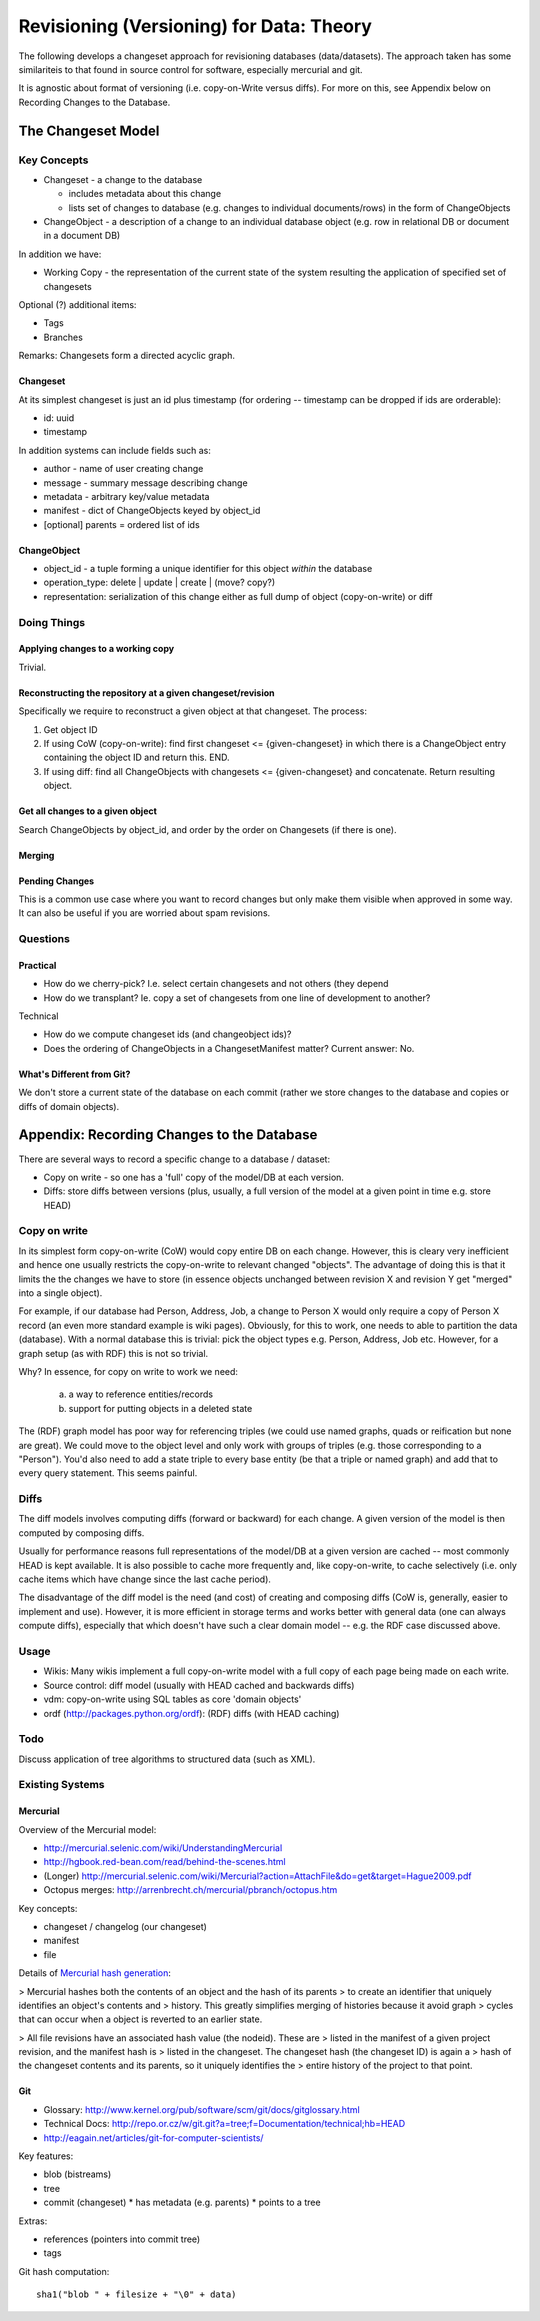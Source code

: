 =========================================
Revisioning (Versioning) for Data: Theory
=========================================

.. sectionauthor: Rufus Pollock (Open Knowledge Foundation)

The following develops a changeset approach for revisioning databases
(data/datasets). The approach taken has some similariteis to that found in
source control for software, especially mercurial and git.

It is agnostic about format of versioning (i.e. copy-on-Write versus diffs).
For more on this, see Appendix below on Recording Changes to the Database.

The Changeset Model
###################

Key Concepts
============

* Changeset - a change to the database

  * includes metadata about this change
  * lists set of changes to database (e.g. changes to individual
    documents/rows) in the form of ChangeObjects

* ChangeObject - a description of a change to an individual database object
  (e.g. row in relational DB or document in a document DB)

In addition we have:

* Working Copy - the representation of the current state of the system
  resulting the application of specified set of changesets

Optional (?) additional items:

* Tags
* Branches

Remarks: Changesets form a directed acyclic graph.

Changeset
---------

At its simplest changeset is just an id plus timestamp (for ordering --
timestamp can be dropped if ids are orderable):

* id: uuid
* timestamp

In addition systems can include fields such as:

* author - name of user creating change
* message - summary message describing change
* metadata - arbitrary key/value metadata
* manifest - dict of ChangeObjects keyed by object_id
* [optional] parents = ordered list of ids

ChangeObject
------------

* object_id - a tuple forming a unique identifier for this object *within* the
  database
* operation_type: delete | update | create | (move? copy?)
* representation: serialization of this change either as full dump of object
  (copy-on-write) or diff

Doing Things
============

Applying changes to a working copy
----------------------------------

Trivial.

Reconstructing the repository at a given changeset/revision
-----------------------------------------------------------

Specifically we require to reconstruct a given object at that changeset. The
process:

1. Get object ID
2. If using CoW (copy-on-write): find first changeset <= {given-changeset} in
   which there is a ChangeObject entry containing the object ID and return
   this. END.
3. If using diff: find all ChangeObjects with changesets <= {given-changeset}
   and concatenate. Return resulting object.

Get all changes to a given object
---------------------------------

Search ChangeObjects by object_id, and order by the order on Changesets (if
there is one).

Merging
-------


Pending Changes
---------------

This is a common use case where you want to record changes but only make them visible when approved in some way. It can also be useful if you are worried about spam revisions.


Questions
=========

Practical
---------

* How do we cherry-pick? I.e. select certain changesets and not others (they
  depend 
* How do we transplant? Ie. copy a set of changesets from one line of
  development to another?

Technical

* How do we compute changeset ids (and changeobject ids)?
* Does the ordering of ChangeObjects in a ChangesetManifest matter? Current
  answer: No.


What's Different from Git?
--------------------------

We don't store a current state of the database on each commit (rather we
store changes to the database and copies or diffs of domain objects).



Appendix: Recording Changes to the Database
###########################################

There are several ways to record a specific change to a database / dataset:

* Copy on write - so one has a 'full' copy of the model/DB at each version.
* Diffs: store diffs between versions (plus, usually, a full version of the model at a given point in time e.g. store HEAD)


Copy on write
=============

In its simplest form copy-on-write (CoW) would copy entire DB on each change.
However, this is cleary very inefficient and hence one usually restricts the
copy-on-write to relevant changed "objects". The advantage of doing this is
that it limits the the changes we have to store (in essence objects unchanged
between revision X and revision Y get "merged" into a single object).

For example, if our database had Person, Address, Job, a change to Person X
would only require a copy of Person X record (an even more standard example is
wiki pages). Obviously, for this to work, one needs to able to partition the
data (database). With a normal database this is trivial: pick the object
types e.g. Person, Address, Job etc. However, for a graph setup (as with RDF)
this is not so trivial. 

Why? In essence, for copy on write to work we need:

  a) a way to reference entities/records
  b) support for putting objects in a deleted state

The (RDF) graph model has poor way for referencing triples (we could use named
graphs, quads or reification but none are great). We could move to the object
level and only work with groups of triples (e.g. those corresponding to a
"Person"). You'd also need to add a state triple to every base entity (be that
a triple or named graph) and add that to every query statement. This seems
painful.

Diffs
=====

The diff models involves computing diffs (forward or backward) for each change.
A given version of the model is then computed by composing diffs.

Usually for performance reasons full representations of the model/DB at a given
version are cached -- most commonly HEAD is kept available. It is also possible
to cache more frequently and, like copy-on-write, to cache selectively (i.e.
only cache items which have change since the last cache period).

The disadvantage of the diff model is the need (and cost) of creating and
composing diffs (CoW is, generally, easier to implement and use). However, it
is more efficient in storage terms and works better with general data (one can
always compute diffs), especially that which doesn't have such a clear domain
model -- e.g. the RDF case discussed above.

Usage
=====

* Wikis: Many wikis implement a full copy-on-write model with a full copy of
  each page being made on each write.
* Source control: diff model (usually with HEAD cached and backwards diffs)
* vdm: copy-on-write using SQL tables as core 'domain objects'
* ordf (http://packages.python.org/ordf): (RDF) diffs (with HEAD caching)

Todo
====

Discuss application of tree algorithms to structured data (such as XML).


Existing Systems
================

Mercurial
---------

Overview of the Mercurial model:

* http://mercurial.selenic.com/wiki/UnderstandingMercurial
* http://hgbook.red-bean.com/read/behind-the-scenes.html
* (Longer) http://mercurial.selenic.com/wiki/Mercurial?action=AttachFile&do=get&target=Hague2009.pdf
* Octopus merges: http://arrenbrecht.ch/mercurial/pbranch/octopus.htm

Key concepts:

* changeset / changelog (our changeset)
* manifest
* file

Details of `Mercurial hash generation`_:

> Mercurial hashes both the contents of an object and the hash of its parents
> to create an identifier that uniquely identifies an object's contents and
> history.  This greatly simplifies merging of histories because it avoid graph
> cycles that can occur when a object is reverted to an earlier state.

> All file revisions have an associated hash value (the nodeid). These are
> listed in the manifest of a given project revision, and the manifest hash is
> listed in the changeset. The changeset hash (the changeset ID) is again a
> hash of the changeset contents and its parents, so it uniquely identifies the
> entire history of the project to that point.

.. _Mercurial hash generation: http://mercurial.selenic.com/wiki/FAQ#FAQ.2BAC8-TechnicalDetails.How_do_Mercurial_hashes_get_calculated.3F

Git
---

* Glossary: http://www.kernel.org/pub/software/scm/git/docs/gitglossary.html
* Technical Docs: http://repo.or.cz/w/git.git?a=tree;f=Documentation/technical;hb=HEAD
* http://eagain.net/articles/git-for-computer-scientists/

Key features:

* blob (bistreams)
* tree
* commit (changeset)
  * has metadata (e.g. parents)
  * points to a tree

Extras:

* references (pointers into commit tree)
* tags

Git hash computation::

    sha1("blob " + filesize + "\0" + data)

